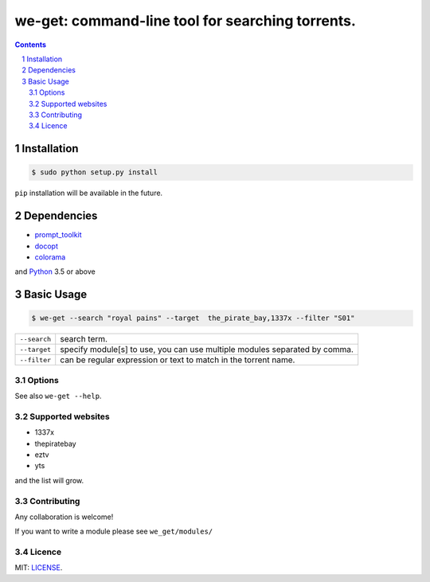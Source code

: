 we-get: command-line tool for searching torrents.
#################################################

.. image:: https://img.shields.io/github/license/mashape/apistatus.svg?style=flat-square   :target:

.. class:: head

    .. image:: https://raw.githubusercontent.com/wiki/0xl3vi/we-get/screenshots/1.png
        :alt: Main screenshot.
        :width: 100%
        :align: center



.. contents::
.. section-numbering::

Installation
============

.. code-block:: bash

    $ sudo python setup.py install

``pip`` installation will be available in the future.


Dependencies
============

* `prompt_toolkit <https://github.com/jonathanslenders/python-prompt-toolkit>`_
* `docopt <https://github.com/docopt/docopt>`_
* `colorama <https://github.com/tartley/colorama>`_

and `Python <https://www.python.org/>`_ 3.5 or above

Basic Usage
===========

.. code-block:: bash

    $ we-get --search "royal pains" --target  the_pirate_bay,1337x --filter "S01"

================    =======================================
``--search``        search term.
``--target``        specify module[s] to use, you can use multiple modules separated by comma. 
``--filter``        can be regular expression or text to match in the torrent name.
================    =======================================

Options
-------


See also ``we-get --help``.


Supported websites
------------------

* 1337x
* thepiratebay
* eztv
* yts

and the list will grow.

Contributing
------------

Any collaboration is welcome!

If you want to write a module please see ``we_get/modules/``


Licence
-------

MIT: `LICENSE <https://github.com/0xl3vi/we-get/blob/master/LICENSE>`_.
